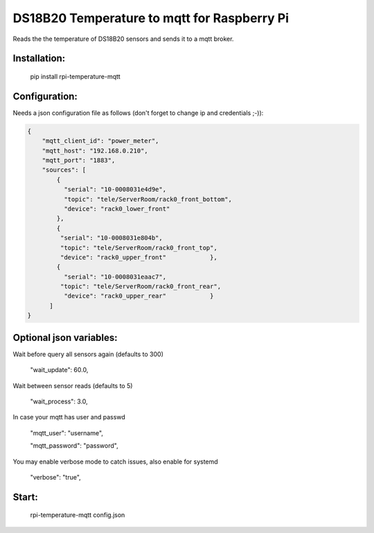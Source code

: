 DS18B20 Temperature to mqtt for Raspberry Pi
=============================

Reads the the temperature of DS18B20 sensors and sends it to a mqtt broker.


Installation:
-------------------

    pip install rpi-temperature-mqtt

Configuration:
-------------------

Needs a json configuration file as follows (don't forget to change ip and credentials ;-)):


.. code:: json

    {
        "mqtt_client_id": "power_meter",
        "mqtt_host": "192.168.0.210",
        "mqtt_port": "1883",
        "sources": [
            {
              "serial": "10-0008031e4d9e",
              "topic": "tele/ServerRoom/rack0_front_bottom",
              "device": "rack0_lower_front"
            },
            {
             "serial": "10-0008031e804b",
             "topic": "tele/ServerRoom/rack0_front_top",
             "device": "rack0_upper_front"            },
            {
              "serial": "10-0008031eaac7",
             "topic": "tele/ServerRoom/rack0_front_rear",
              "device": "rack0_upper_rear"            }
          ]
    }


Optional json variables:
-------------------

Wait before query all sensors again (defaults to 300)
    
    "wait_update": 60.0,
    
Wait between sensor reads (defaults to 5)
    
    "wait_process": 3.0,
    
In case your mqtt has user and passwd
    
    "mqtt_user": "username",
    
    "mqtt_password": "password",

You may enable verbose mode to catch issues, also enable for systemd 

    "verbose": "true",


Start:
-------------------

    rpi-temperature-mqtt config.json
